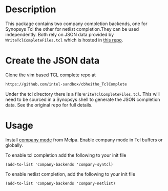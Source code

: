 * Description
This package contains two company completion backends, one for
Synopsys Tcl the other for netlist completion.They can be used
independently. Both rely on JSON data provided by
=WriteTclCompleteFiles.tcl= which is hosted in [[https://github.com/intel-sandbox/cbheitho_TclComplete][this repo]].


* Create the JSON data
Clone the vim based TCL complete repo at
#+BEGIN_SRC sh
https://github.com/intel-sandbox/cbheitho_TclComplete
#+END_SRC

Under the tcl directory there is a file =WriteTclCompleteFiles.tcl=.
This will need to be sourced in a Synopsys shell to generate the JSON
completion data. See the original repo for full details.

* Usage
Install [[http://company-mode.github.io/][company mode]] from Melpa. Enable company mode in Tcl buffers or
globally.

To enable tcl completion add the following to your init file
#+BEGIN_SRC elisp
  (add-to-list 'company-backends 'company-syntcl)
#+END_SRC

To enable netlist completion, add the following to your init file
#+BEGIN_SRC elisp
  (add-to-list 'company-backends 'company-netlist)
#+END_SRC
